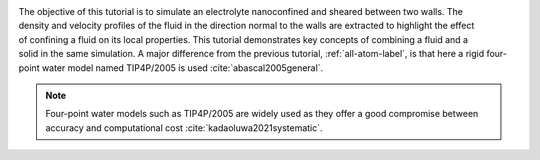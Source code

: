 .. figure:: avatars/nanoconfined-electrolyte-dark.png
    :height: 250
    :alt: Electrolyte nano-confined in a slit pore
    :class: only-dark
    :align: right

.. figure:: avatars/nanoconfined-electrolyte-light.png
    :height: 250
    :alt: Electrolyte nano-confined in a slit pore
    :class: only-light
    :align: right

The objective of this tutorial is to simulate an electrolyte
nanoconfined and sheared between two walls.  The density
and velocity profiles of the fluid in the direction normal to the walls are
extracted to highlight the effect of confining a fluid on its local properties.
This tutorial demonstrates key concepts of combining a fluid and a solid in
the same simulation.  A major difference from the previous tutorial,
:ref:`all-atom-label`, is that here a rigid four-point
water model named TIP4P/2005 is used :cite:`abascal2005general`.

.. admonition:: Note
    :class: non-title-info
        
    Four-point water models such as TIP4P/2005 are widely used as they offer a
    good compromise between accuracy and computational cost :cite:`kadaoluwa2021systematic`.

